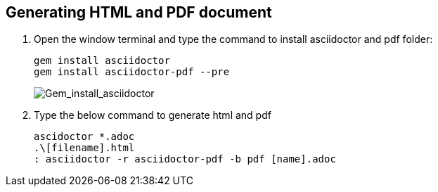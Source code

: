 == Generating HTML and PDF document

. Open the window terminal and type the command to install asciidoctor and pdf folder:

    gem install asciidoctor
    gem install asciidoctor-pdf --pre
+
image::..\Images\Gem_install_asciidoctor.png[Gem_install_asciidoctor]

. Type the below command to generate html and pdf

    ascidoctor *.adoc
    .\[filename].html
    : asciidoctor -r asciidoctor-pdf -b pdf [name].adoc




